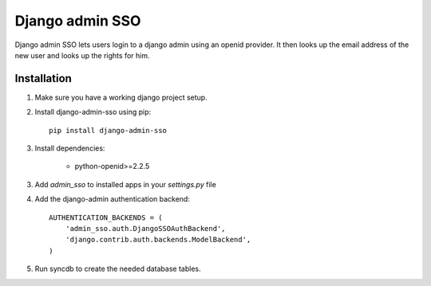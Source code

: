 ================
Django admin SSO
================
Django admin SSO lets users login to a django admin using an openid provider. It
then looks up the email address of the new user and looks up the rights for him.

Installation
------------

1. Make sure you have a working django project setup.
2. Install django-admin-sso using pip::

    pip install django-admin-sso

3. Install dependencies:

    * python-openid>=2.2.5

3. Add `admin_sso` to installed apps in your `settings.py` file
4. Add the django-admin authentication backend::

    AUTHENTICATION_BACKENDS = (
        'admin_sso.auth.DjangoSSOAuthBackend',
        'django.contrib.auth.backends.ModelBackend',
    )

5. Run syncdb to create the needed database tables.
